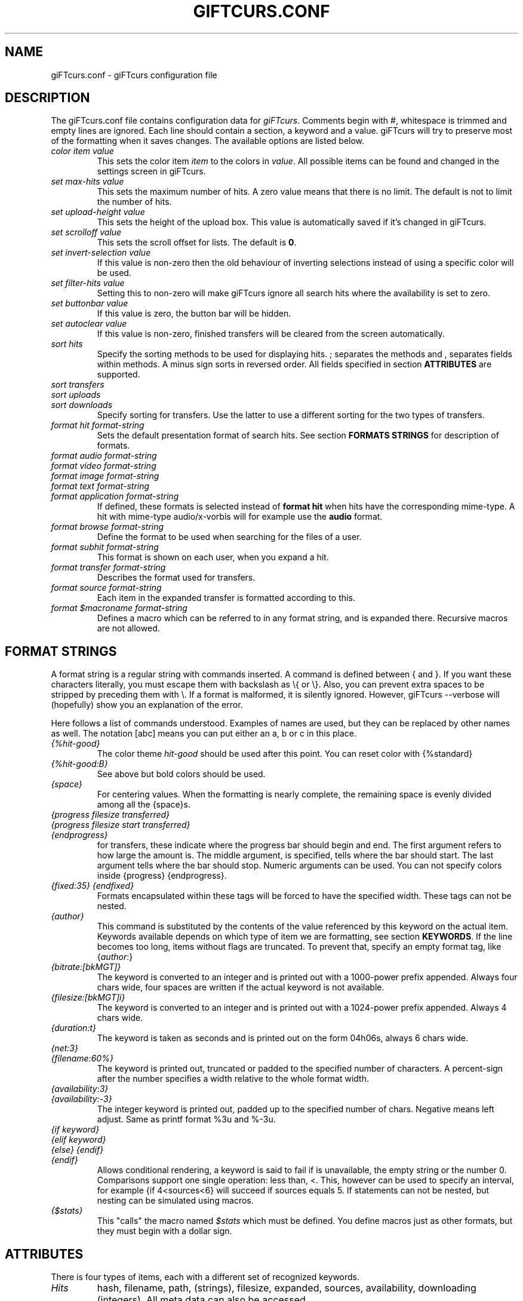 .\" $Id: giFTcurs.conf.5,v 1.23 2003/05/11 00:26:31 weinholt Exp $
.TH GIFTCURS.CONF 5 "27 June 2002"
.SH NAME
giFTcurs.conf \- giFTcurs configuration file
.SH DESCRIPTION
The giFTcurs.conf file contains configuration data for \fIgiFTcurs\fP.
Comments begin with #, whitespace is trimmed and empty lines are ignored.
Each line should contain a section, a keyword and a value. giFTcurs
will try to preserve most of the formatting when it saves changes. The
available options are listed below.
.PP
.TP
.I color item value
This sets the color item \fIitem\fP to the colors in \fIvalue\fP. All
possible items can be found and changed in the settings screen
in giFTcurs.
.TP
.I set max-hits value
This sets the maximum number of hits. A zero value means that there is
no limit. The default is not to limit the number of hits.
.TP
.I set upload-height value
This sets the height of the upload box. This value is automatically saved
if it's changed in giFTcurs.
.TP
.I set scrolloff value
This sets the scroll offset for lists. The default is \fB0\fP.
.TP
.I set invert-selection value
If this value is non-zero then the old behaviour of inverting selections
instead of using a specific color will be used.
.TP
.I set filter-hits value
Setting this to non-zero will make giFTcurs ignore all search hits where
the availability is set to zero.
.TP
.I set buttonbar value
If this value is zero, the button bar will be hidden.
.TP
.I set autoclear value
If this value is non-zero, finished transfers will be cleared from the
screen automatically.
.TP
.I sort hits
Specify the sorting methods to be used for displaying hits. ; separates
the methods and , separates fields within methods. A minus sign sorts in
reversed order. All fields specified in section \fBATTRIBUTES\fP are supported.
.TP
.I sort transfers
.TP
.I sort uploads
.TP
.I sort downloads
Specify sorting for transfers. Use the latter to use a different sorting
for the two types of transfers.
.TP
.I format hit format-string
Sets the default presentation format of search hits. See section
\fBFORMATS STRINGS\fP for description of formats.
.TP
.I format audio format-string
.TP
.I format video format-string
.TP
.I format image format-string
.TP
.I format text format-string
.TP
.I format application format-string
If defined, these formats is selected instead of \fBformat hit\fP
when hits have the corresponding mime-type. A hit with mime-type
audio/x-vorbis will for example use the \fBaudio\fP format.
.TP
.I format browse format-string
Define the format to be used when searching for the files of a user.
.TP
.I format subhit format-string
This format is shown on each user, when you expand a hit.
.TP
.I format transfer format-string
Describes the format used for transfers.
.TP
.I format source format-string
Each item in the expanded transfer is formatted according to this.
.TP
.I format $\fImacroname\fP format-string
Defines a macro which can be referred to in any format string, and is
expanded there. Recursive macros are not allowed.

.SH FORMAT STRINGS
A format string is a regular string with commands inserted. A command
is defined between { and }. If you want these characters literally,
you must escape them with backslash as \\{ or \\}. Also, you can prevent
extra spaces to be stripped by preceding them with \\. If a format is
malformed, it is silently ignored. However, giFTcurs --verbose will
(hopefully) show you an explanation of the error.
.PP
Here follows a list of commands understood. Examples of names are used,
but they can be replaced by other names as well.
The notation [abc] means you can put either an a, b or c in this place.
.TP
.I {%hit-good}
The color theme \fIhit-good\fP should be used after this point. You
can reset color with {%standard}
.TP
.I {%hit-good:B}
See above but bold colors should be used.
.TP
.I {space}
For centering values. When the formatting is nearly
complete, the remaining space is evenly divided among all the
{space}s.
.TP
.I {progress filesize transferred}
.TP
.I {progress filesize start transferred}
.TP
.I {endprogress}
for transfers, these indicate where the progress bar should begin and end.
The first argument refers to how large the amount is. The middle argument,
is specified, tells where the bar should start. The last argument tells
where the bar should stop. Numeric arguments can be used. You can not
specify colors inside {progress} {endprogress}.
.TP
.I {fixed:35} {endfixed}
Formats encapsulated within these tags will be forced to have the specified
width. These tags can not be nested.
.TP
.I {author}
This command is substituted by the contents of the value
referenced by this keyword on the actual item. Keywords available
depends on which type of item we are formatting, see section \fBKEYWORDS\fP.
If the line becomes too long, items without flags are truncated. To prevent
that, specify an empty format tag, like {\fIauthor\fP:}
.TP
.I {bitrate:[bkMGT]}
The keyword is converted to an integer and is printed out
with a 1000-power prefix appended. Always four chars wide,
four spaces are written if the actual keyword is not available.
.TP
.I {filesize:[bkMGT]i}
The keyword is converted to an integer and is printed out
with a 1024-power prefix appended. Always 4 chars wide.
.TP
.I {duration:t}
The keyword is taken as seconds and is printed out on the
form 04h06s, always 6 chars wide.
.TP
.I {net:3}
.TP
.I {filename:60%}
The keyword is printed out, truncated or padded to the specified
number of characters. A percent-sign after the number specifies
a width relative to the whole format width.
.TP
.I {availability:3}
.TP
.I {availability:-3}
The integer keyword is printed out, padded up to the specified
number of chars. Negative means left adjust. Same as printf
format %3u and %-3u.
.TP
.I {if keyword}
.TP
.I {elif keyword}
.TP
.I {else} {endif}
.TP
.I {endif}
Allows conditional rendering, a keyword is said to fail if
is unavailable, the empty string or the number 0.
Comparisons support one single operation: less than, <.
This, however can be used to specify an interval, for example
{if 4<sources<6} will succeed if sources equals 5.
If statements can not be nested, but nesting can be simulated
using macros.
.TP
.I {$stats}
This "calls" the macro named \fI$stats\fP which must be defined.
You define macros just as other formats, but they must begin with
a dollar sign.

.SH ATTRIBUTES
There is four types of items, each with a different set of
recognized keywords.
.TP
.I Hits
hash, filename, path, (strings), filesize, expanded, sources, availability,
downloading (integers). All meta data can also be accessed.
.TP
.I Subhits
user, url, net, filename, suffix (strings). availability (integer).
.TP
.I Transfers
filename, expanded, status (strings). filesize, bandwidth, ratio,
transferred, searching, active, eta, download, upload, disk_free,
expanded, sources (integers).
.TP
.I Sources
user, url, net, status, expanded, filename (strings). start, transferred,
total, filesize, active, download, upload, eta (integers).

.SH EXAMPLE
This shows a commented example file \fB~/.giFT/ui/giFTcurs.conf\fP.
.nf

# giFTcurs configuration file.
# Available colors: black red green yellow blue magenta cyan white default
# 'default' means no color, i.e. transparent on some terminals.
color standard cyan default
color header magenta black
color search-box red black
color result-box green black
color stat-box blue black
color stat-data white black
color stat-bad red black
color info-box magenta black
color download-box green black
color upload-box cyan black
color help-box blue black
color hit-good green black
color hit-bad red black
color progress blue green
color tot-progress blue green
color diamond green black
set upload-height 17       # height of upload box
set scrolloff 3            # same as :set scrolloff=3 in vim

# first define some useful macros
format $availability {if 2<availability}{%hit-good:B}{elif availability<1}{%hit-bad:B}{else}{%header:B}{endif}
format $hit_pfx {if downloading}!{else}{expanded:1}{endif}{$availability}{availability:2}{%standard}/{if downloading<1}{%header:B}{endif}{filesize:bi}{%standard}

# define the default hit format
format hit {$hit_pfx} {filename} {space}{if bitrate}{bitrate:k}bps {duration:t}{endif}"
# define the individual source hit format
format subhit \\ - {if 128<availability}Inf{else}{availability:3}{endif} \\ \\ {user:22}{%header:B}@{%standard}{net:}: {filename}{space}

# special formats for common search types
format browse {if downloading<1}{%header:B}{endif}{filesize:bi}{%standard} {path:}/{filename}{space}{if bitrate} {bitrate:k}bps {duration:t}{endif}
format image {$hit_pfx} {width:4}x{height:-4} {filename}{space}
format transfer {expanded:} {filename:-43} | [{progress filesize transferred}{space}{if active}{transferred:bi}/{filesize:bi} {ratio:3}% @ {bandwidth:bi}B/s{else}{status}{endif}{space}{endprogress}]
format source \\ \\ - {user:23}@{net:-17} | [{progress filesize start transferred}{space}{status}{space}{endprogress}]

# Let the user have many ways to sort. left/right key cycles through this list
sort hits availability,filesize;filename;path,filename;filesize;sources,filesize
sort transfers filesize
.fi
.SH AUTHORS
G\[:o]ran Weinholt <weinholt@dtek.chalmers.se>,
Christian H\[:a]ggstr\[:o]m <chm@c00.info>.
.SH SEE ALSO
.BR giFTcurs (1).
